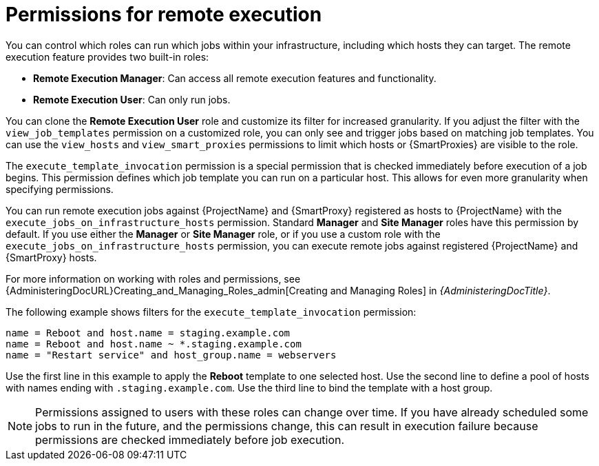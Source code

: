 [id="permissions-for-remote-execution_{context}"]
= Permissions for remote execution

You can control which roles can run which jobs within your infrastructure, including which hosts they can target.
The remote execution feature provides two built-in roles:

* *Remote Execution Manager*: Can access all remote execution features and functionality.
* *Remote Execution User*: Can only run jobs.

You can clone the *Remote Execution User* role and customize its filter for increased granularity.
If you adjust the filter with the `view_job_templates` permission on a customized role, you can only see and trigger jobs based on matching job templates.
You can use the `view_hosts` and `view_smart_proxies` permissions to limit which hosts or {SmartProxies} are visible to the role.

The `execute_template_invocation` permission is a special permission that is checked immediately before execution of a job begins.
This permission defines which job template you can run on a particular host.
This allows for even more granularity when specifying permissions.

You can run remote execution jobs against {ProjectName} and {SmartProxy} registered as hosts to {ProjectName} with the `execute_jobs_on_infrastructure_hosts` permission.
Standard *Manager* and *Site Manager* roles have this permission by default.
If you use either the *Manager* or *Site Manager* role, or if you use a custom role with the `execute_jobs_on_infrastructure_hosts` permission, you can execute remote jobs against registered {ProjectName} and {SmartProxy} hosts.

For more information on working with roles and permissions, see {AdministeringDocURL}Creating_and_Managing_Roles_admin[Creating and Managing Roles] in _{AdministeringDocTitle}_.

The following example shows filters for the `execute_template_invocation` permission:

[options="nowrap", subs="+quotes,verbatim,attributes"]
----
name = Reboot and host.name = staging.example.com
name = Reboot and host.name ~ *.staging.example.com
name = "Restart service" and host_group.name = webservers
----

Use the first line in this example to apply the *Reboot* template to one selected host.
Use the second line to define a pool of hosts with names ending with `.staging.example.com`.
Use the third line to bind the template with a host group.

[NOTE]
====
Permissions assigned to users with these roles can change over time.
If you have already scheduled some jobs to run in the future, and the permissions change, this can result in execution failure because permissions are checked immediately before job execution.
====
